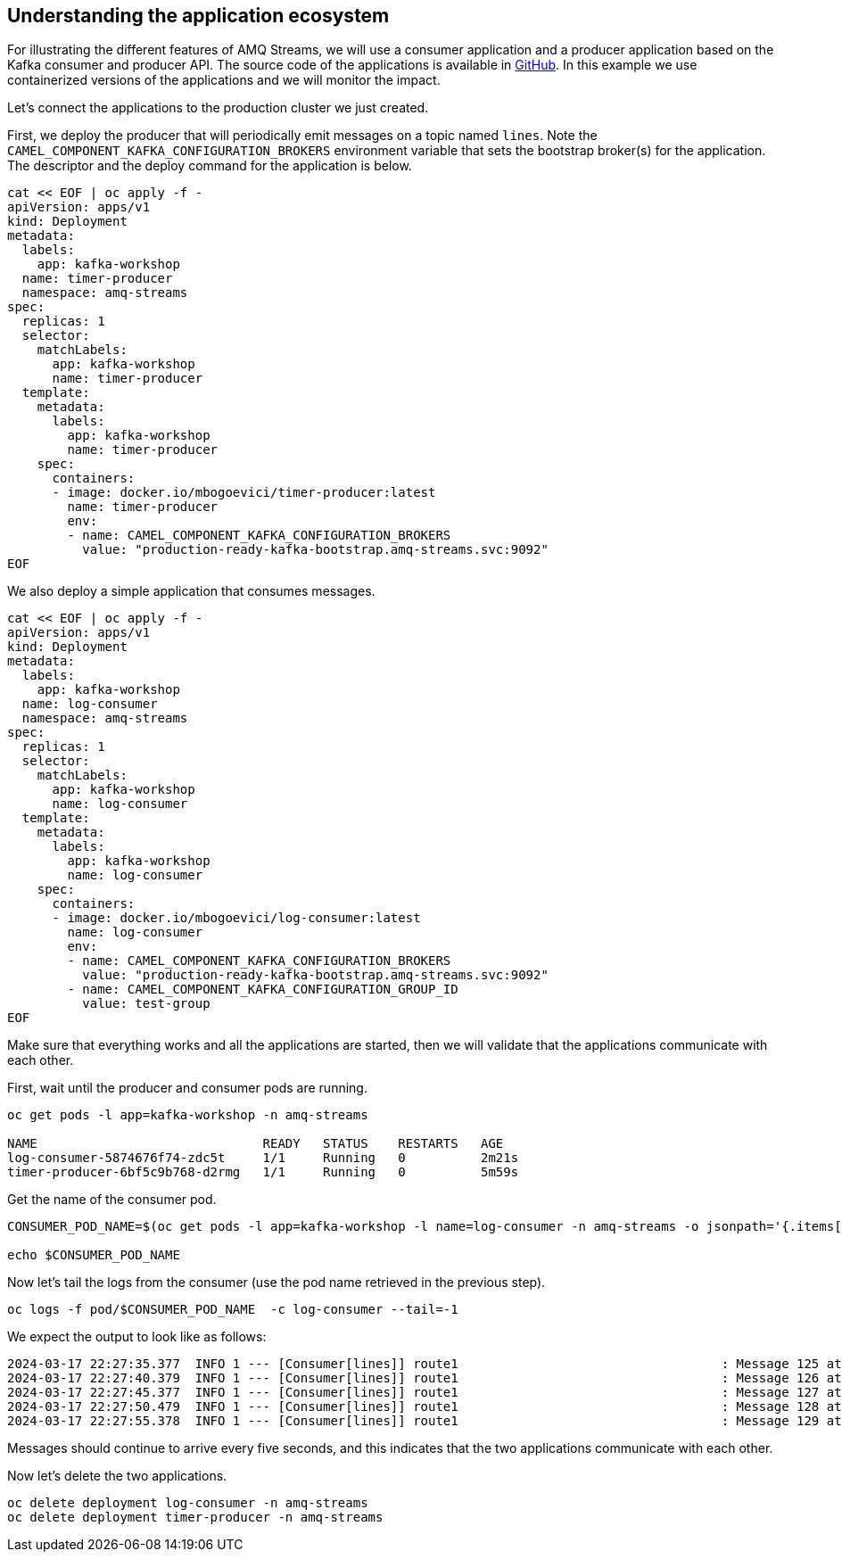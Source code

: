 == Understanding the application ecosystem

For illustrating the different features of AMQ Streams, we will use a consumer application and a producer application based on the Kafka consumer and producer API.
The source code of the applications is available in https://github.com/RedHat-Middleware-Workshops/workshop-amq-streams/tree/master/apps[GitHub].
In this example we use containerized versions of the applications and we will monitor the impact.

Let's connect the applications to the production cluster we just created.

First, we deploy the producer that will periodically emit messages on a topic named `lines`.
Note the `CAMEL_COMPONENT_KAFKA_CONFIGURATION_BROKERS` environment variable that sets the bootstrap broker(s) for the application.
The descriptor and the deploy command for the application is below.

----
cat << EOF | oc apply -f -
apiVersion: apps/v1
kind: Deployment
metadata:
  labels:
    app: kafka-workshop
  name: timer-producer
  namespace: amq-streams
spec:
  replicas: 1
  selector:
    matchLabels:
      app: kafka-workshop
      name: timer-producer
  template:
    metadata:
      labels:
        app: kafka-workshop
        name: timer-producer
    spec:
      containers:
      - image: docker.io/mbogoevici/timer-producer:latest
        name: timer-producer
        env:
        - name: CAMEL_COMPONENT_KAFKA_CONFIGURATION_BROKERS
          value: "production-ready-kafka-bootstrap.amq-streams.svc:9092"
EOF
----

We also deploy a simple application that consumes messages.

----
cat << EOF | oc apply -f -
apiVersion: apps/v1
kind: Deployment
metadata:
  labels:
    app: kafka-workshop
  name: log-consumer
  namespace: amq-streams
spec:
  replicas: 1
  selector:
    matchLabels:
      app: kafka-workshop
      name: log-consumer
  template:
    metadata:
      labels:
        app: kafka-workshop
        name: log-consumer
    spec:
      containers:
      - image: docker.io/mbogoevici/log-consumer:latest
        name: log-consumer
        env:
        - name: CAMEL_COMPONENT_KAFKA_CONFIGURATION_BROKERS
          value: "production-ready-kafka-bootstrap.amq-streams.svc:9092"
        - name: CAMEL_COMPONENT_KAFKA_CONFIGURATION_GROUP_ID
          value: test-group
EOF
----

Make sure that everything works and all the applications are started, then we will validate that the applications communicate with each other.

First, wait until the producer and consumer pods are running.

----
oc get pods -l app=kafka-workshop -n amq-streams

NAME                              READY   STATUS    RESTARTS   AGE
log-consumer-5874676f74-zdc5t     1/1     Running   0          2m21s
timer-producer-6bf5c9b768-d2rmg   1/1     Running   0          5m59s
----

Get the name of the consumer pod.

----
CONSUMER_POD_NAME=$(oc get pods -l app=kafka-workshop -l name=log-consumer -n amq-streams -o jsonpath='{.items[0].metadata.name}')

echo $CONSUMER_POD_NAME
----

Now let's tail the logs from the consumer (use the pod name retrieved in the previous step).

----
oc logs -f pod/$CONSUMER_POD_NAME  -c log-consumer --tail=-1
----

We expect the output to look like as follows:

----
2024-03-17 22:27:35.377  INFO 1 --- [Consumer[lines]] route1                                   : Message 125 at Sun Mar 17 22:27:35 UTC 2024
2024-03-17 22:27:40.379  INFO 1 --- [Consumer[lines]] route1                                   : Message 126 at Sun Mar 17 22:27:40 UTC 2024
2024-03-17 22:27:45.377  INFO 1 --- [Consumer[lines]] route1                                   : Message 127 at Sun Mar 17 22:27:45 UTC 2024
2024-03-17 22:27:50.479  INFO 1 --- [Consumer[lines]] route1                                   : Message 128 at Sun Mar 17 22:27:50 UTC 2024
2024-03-17 22:27:55.378  INFO 1 --- [Consumer[lines]] route1                                   : Message 129 at Sun Mar 17 22:27:55 UTC 2024
----

Messages should continue to arrive every five seconds, and this indicates that the two applications communicate with each other.

Now let's delete the two applications.

----
oc delete deployment log-consumer -n amq-streams
oc delete deployment timer-producer -n amq-streams
----
